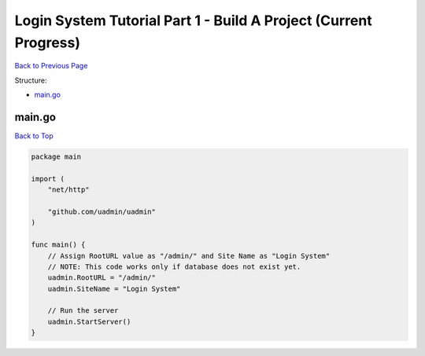 Login System Tutorial Part 1 - Build A Project (Current Progress)
=================================================================
`Back to Previous Page`_

.. _Back to Previous Page: https://uadmin-docs.readthedocs.io/en/latest/login_system_views/tutorial/part1.html

Structure:

* `main.go`_

main.go
-------
`Back to Top`_

.. _Back To Top: https://uadmin-docs.readthedocs.io/en/latest/login_system_views/tutorial/full_code/part1.html#login-system-tutorial-part-1-build-a-project-current-progress

.. code-block:: go

    package main

    import (
        "net/http"

        "github.com/uadmin/uadmin"
    )

    func main() {
        // Assign RootURL value as "/admin/" and Site Name as "Login System"
        // NOTE: This code works only if database does not exist yet.
        uadmin.RootURL = "/admin/"
        uadmin.SiteName = "Login System"

        // Run the server
        uadmin.StartServer()
    }
